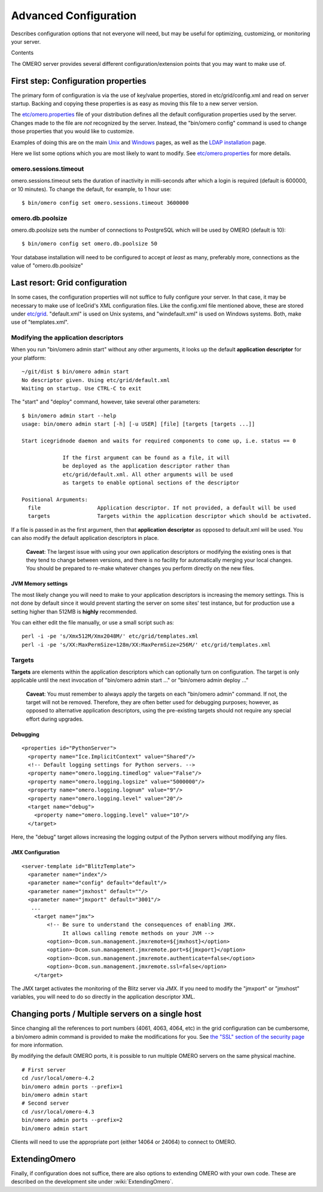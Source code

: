 .. _rst_advanced-configuration:

Advanced Configuration
======================

Describes configuration options that not everyone will need, but may be
useful for optimizing, customizing, or monitoring your server.

Contents

The OMERO server provides several different configuration/extension
points that you may want to make use of.

First step: Configuration properties
------------------------------------

The primary form of configuration is via the use of key/value
properties, stored in etc/grid/config.xml and read on server startup.
Backing and copying these properties is as easy as moving this file to a
new server version.

The
`etc/omero.properties <http://git.openmicroscopy.org/?p=ome.git;a=blob;f=etc/omero.properties;hb=master>`_
file of your distribution defines all the default configuration
properties used by the server. Changes made to the file are *not*
recognized by the server. Instead, the "bin/omero config" command is
used to change those properties that you would like to customize.

Examples of doing this are on the main `Unix <installation>`_ and
`Windows <install-windows>`_ pages, as well as the `LDAP
installation <install-ldap>`_ page.

Here we list some options which you are most likely to want to modify.
See
`etc/omero.properties <http://git.openmicroscopy.org/?p=ome.git;a=blob;f=etc/omero.properties;hb=master>`_
for more details.

omero.sessions.timeout
~~~~~~~~~~~~~~~~~~~~~~

omero.sessions.timeout sets the duration of inactivity in milli-seconds
after which a login is required (default is 600000, or 10 minutes). To
change the default, for example, to 1 hour use:

::

        $ bin/omero config set omero.sessions.timeout 3600000

omero.db.poolsize
~~~~~~~~~~~~~~~~~

omero.db.poolsize sets the number of connections to PostgreSQL which
will be used by OMERO (default is 10):

::

        $ bin/omero config set omero.db.poolsize 50

Your database installation will need to be configured to accept *at
least* as many, preferably more, connections as the value of
"omero.db.poolsize"

Last resort: Grid configuration
-------------------------------

In some cases, the configuration properties will not suffice to fully
configure your server. In that case, it may be necessary to make use of
IceGrid's XML configuration files. Like the config.xml file mentioned
above, these are stored under
`etc/grid <http://git.openmicroscopy.org/?p=ome.git;a=tree;f=etc/grid;hb=master>`_.
"default.xml" is used on Unix systems, and "windefault.xml" is used on
Windows systems. Both, make use of "templates.xml".

Modifying the application descriptors
~~~~~~~~~~~~~~~~~~~~~~~~~~~~~~~~~~~~~

When you run "bin/omero admin start" without any other arguments, it
looks up the default **application descriptor** for your platform:

::

    ~/git/dist $ bin/omero admin start
    No descriptor given. Using etc/grid/default.xml
    Waiting on startup. Use CTRL-C to exit

The "start" and "deploy" command, however, take several other
parameters:

::

    $ bin/omero admin start --help
    usage: bin/omero admin start [-h] [-u USER] [file] [targets [targets ...]]

    Start icegridnode daemon and waits for required components to come up, i.e. status == 0

                 If the first argument can be found as a file, it will
                 be deployed as the application descriptor rather than
                 etc/grid/default.xml. All other arguments will be used
                 as targets to enable optional sections of the descriptor

    Positional Arguments:
      file                  Application descriptor. If not provided, a default will be used
      targets               Targets within the application descriptor which should be activated.

If a file is passed in as the first argument, then that **application
descriptor** as opposed to default.xml will be used. You can also modify
the default application descriptors in place.

    **Caveat**: The largest issue with using your own application
    descriptors or modifying the existing ones is that they tend to
    change between versions, and there is no facility for automatically
    merging your local changes. You should be prepared to re-make
    whatever changes you perform directly on the new files.

JVM Memory settings
^^^^^^^^^^^^^^^^^^^

The most likely change you will need to make to your application
descriptors is increasing the memory settings. This is not done by
default since it would prevent starting the server on some sites' test
instance, but for production use a setting higher than 512MB is
**highly** recommended.

You can either edit the file manually, or use a small script such as:

::

      perl -i -pe 's/Xmx512M/Xmx2048M/' etc/grid/templates.xml
      perl -i -pe 's/XX:MaxPermSize=128m/XX:MaxPermSize=256M/' etc/grid/templates.xml

Targets
~~~~~~~

**Targets** are elements within the application descriptors which can
optionally turn on configuration. The target is only applicable until
the next invocation of "bin/omero admin start ..." or "bin/omero admin
deploy ..."

    **Caveat**: You must remember to always apply the targets on each
    "bin/omero admin" command. If not, the target will not be removed.
    Therefore, they are often better used for debugging purposes;
    however, as opposed to alternative application descriptors, using
    the pre-existing targets should not require any special effort
    during upgrades.

Debugging
^^^^^^^^^

::

    <properties id="PythonServer">
      <property name="Ice.ImplicitContext" value="Shared"/>
      <!-- Default logging settings for Python servers. -->
      <property name="omero.logging.timedlog" value="False"/>
      <property name="omero.logging.logsize" value="5000000"/>
      <property name="omero.logging.lognum" value="9"/>
      <property name="omero.logging.level" value="20"/>
      <target name="debug">
        <property name="omero.logging.level" value="10"/>
      </target>

Here, the "debug" target allows increasing the logging output of the
Python servers without modifying any files.

JMX Configuration
^^^^^^^^^^^^^^^^^

::

    <server-template id="BlitzTemplate">
      <parameter name="index"/>
      <parameter name="config" default="default"/>
      <parameter name="jmxhost" default=""/>
      <parameter name="jmxport" default="3001"/>
       ...
        <target name="jmx">
            <!-- Be sure to understand the consequences of enabling JMX.
                 It allows calling remote methods on your JVM -->
            <option>-Dcom.sun.management.jmxremote=${jmxhost}</option>
            <option>-Dcom.sun.management.jmxremote.port=${jmxport}</option>
            <option>-Dcom.sun.management.jmxremote.authenticate=false</option>
            <option>-Dcom.sun.management.jmxremote.ssl=false</option>
        </target>

The JMX target activates the monitoring of the Blitz server via JMX. If
you need to modify the "jmxport" or "jmxhost" variables, you will need
to do so directly in the application descriptor XML.

Changing ports / Multiple servers on a single host
--------------------------------------------------

Since changing all the references to port numbers (4061, 4063, 4064,
etc) in the grid configuration can be cumbersome, a bin/omero admin
command is provided to make the modifications for you. See `the "SSL"
section of the security page <security>`_ for more information.

By modifying the default OMERO ports, it is possible to run multiple
OMERO servers on the same physical machine.

::

          # First server
          cd /usr/local/omero-4.2
          bin/omero admin ports --prefix=1
          bin/omero admin start
          # Second server
          cd /usr/local/omero-4.3
          bin/omero admin ports --prefix=2
          bin/omero admin start
       

Clients will need to use the appropriate port (either 14064 or 24064) to
connect to OMERO.

ExtendingOmero
--------------

Finally, if configuration does not suffice, there are also options to
extending OMERO with your own code. These are described on the
development site under :wiki:`ExtendingOmero`.